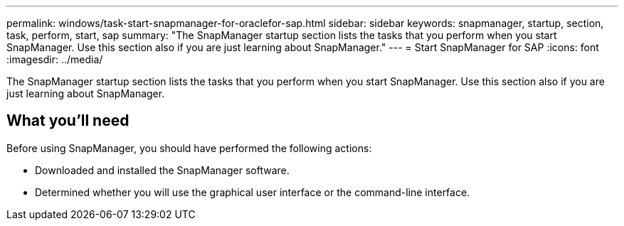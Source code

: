 ---
permalink: windows/task-start-snapmanager-for-oraclefor-sap.html
sidebar: sidebar
keywords: snapmanager, startup, section, task, perform, start, sap
summary: "The SnapManager startup section lists the tasks that you perform when you start SnapManager. Use this section also if you are just learning about SnapManager."
---
= Start SnapManager for SAP
:icons: font
:imagesdir: ../media/

[.lead]
The SnapManager startup section lists the tasks that you perform when you start SnapManager. Use this section also if you are just learning about SnapManager.

== What you'll need

Before using SnapManager, you should have performed the following actions:

* Downloaded and installed the SnapManager software.
* Determined whether you will use the graphical user interface or the command-line interface.

